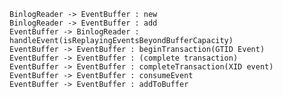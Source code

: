 #+BEGIN_SRC plantuml :file ./img/record.insert.eventbuffer.flow.png
BinlogReader -> EventBuffer : new
BinlogReader -> EventBuffer : add
EventBuffer -> BinlogReader : handleEvent(isReplayingEventsBeyondBufferCapacity)
EventBuffer -> EventBuffer : beginTransaction(GTID Event)
EventBuffer -> EventBuffer : (complete transaction)
EventBuffer -> EventBuffer : completeTransaction(XID event)
EventBuffer -> EventBuffer : consumeEvent
EventBuffer -> EventBuffer : addToBuffer
#+END_SRC
